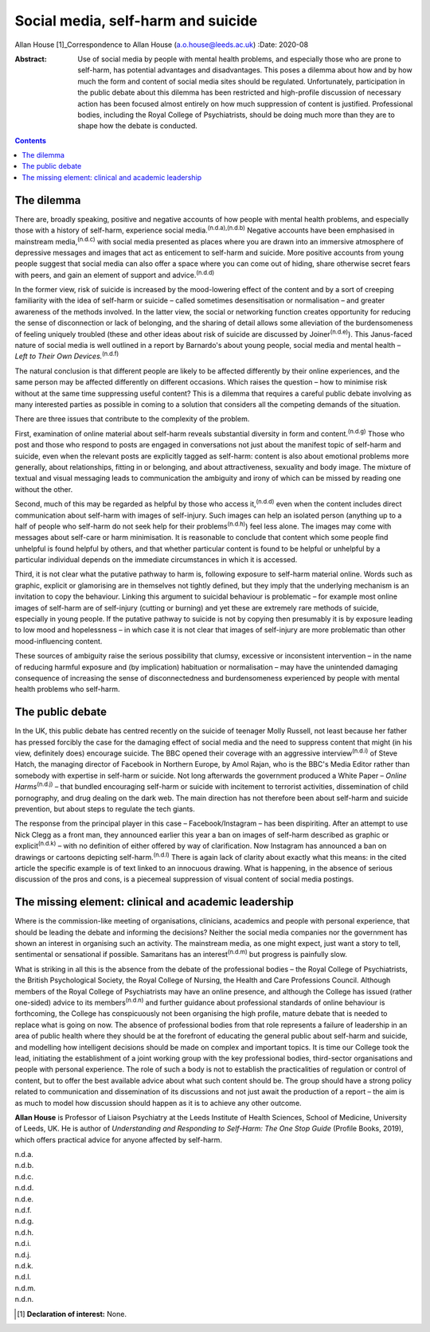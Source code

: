 ===================================
Social media, self-harm and suicide
===================================

Allan House [1]_Correspondence to Allan House (a.o.house@leeds.ac.uk)
:Date: 2020-08

:Abstract:
   Use of social media by people with mental health problems, and
   especially those who are prone to self-harm, has potential advantages
   and disadvantages. This poses a dilemma about how and by how much the
   form and content of social media sites should be regulated.
   Unfortunately, participation in the public debate about this dilemma
   has been restricted and high-profile discussion of necessary action
   has been focused almost entirely on how much suppression of content
   is justified. Professional bodies, including the Royal College of
   Psychiatrists, should be doing much more than they are to shape how
   the debate is conducted.


.. contents::
   :depth: 3
..

.. _sec1:

The dilemma
===========

There are, broadly speaking, positive and negative accounts of how
people with mental health problems, and especially those with a history
of self-harm, experience social media.\ :sup:`(n.d.a),(n.d.b)` Negative
accounts have been emphasised in mainstream media,\ :sup:`(n.d.c)` with
social media presented as places where you are drawn into an immersive
atmosphere of depressive messages and images that act as enticement to
self-harm and suicide. More positive accounts from young people suggest
that social media can also offer a space where you can come out of
hiding, share otherwise secret fears with peers, and gain an element of
support and advice.\ :sup:`(n.d.d)`

In the former view, risk of suicide is increased by the mood-lowering
effect of the content and by a sort of creeping familiarity with the
idea of self-harm or suicide – called sometimes desensitisation or
normalisation – and greater awareness of the methods involved. In the
latter view, the social or networking function creates opportunity for
reducing the sense of disconnection or lack of belonging, and the
sharing of detail allows some alleviation of the burdensomeness of
feeling uniquely troubled (these and other ideas about risk of suicide
are discussed by Joiner\ :sup:`(n.d.e)`). This Janus-faced nature of
social media is well outlined in a report by Barnardo's about young
people, social media and mental health – *Left to Their Own
Devices.*\ :sup:`(n.d.f)`

The natural conclusion is that different people are likely to be
affected differently by their online experiences, and the same person
may be affected differently on different occasions. Which raises the
question – how to minimise risk without at the same time suppressing
useful content? This is a dilemma that requires a careful public debate
involving as many interested parties as possible in coming to a solution
that considers all the competing demands of the situation.

There are three issues that contribute to the complexity of the problem.

First, examination of online material about self-harm reveals
substantial diversity in form and content.\ :sup:`(n.d.g)` Those who
post and those who respond to posts are engaged in conversations not
just about the manifest topic of self-harm and suicide, even when the
relevant posts are explicitly tagged as self-harm: content is also about
emotional problems more generally, about relationships, fitting in or
belonging, and about attractiveness, sexuality and body image. The
mixture of textual and visual messaging leads to communication the
ambiguity and irony of which can be missed by reading one without the
other.

Second, much of this may be regarded as helpful by those who access
it,\ :sup:`(n.d.d)` even when the content includes direct communication
about self-harm with images of self-injury. Such images can help an
isolated person (anything up to a half of people who self-harm do not
seek help for their problems\ :sup:`(n.d.h)`) feel less alone. The
images may come with messages about self-care or harm minimisation. It
is reasonable to conclude that content which some people find unhelpful
is found helpful by others, and that whether particular content is found
to be helpful or unhelpful by a particular individual depends on the
immediate circumstances in which it is accessed.

Third, it is not clear what the putative pathway to harm is, following
exposure to self-harm material online. Words such as graphic, explicit
or glamorising are in themselves not tightly defined, but they imply
that the underlying mechanism is an invitation to copy the behaviour.
Linking this argument to suicidal behaviour is problematic – for example
most online images of self-harm are of self-injury (cutting or burning)
and yet these are extremely rare methods of suicide, especially in young
people. If the putative pathway to suicide is not by copying then
presumably it is by exposure leading to low mood and hopelessness – in
which case it is not clear that images of self-injury are more
problematic than other mood-influencing content.

These sources of ambiguity raise the serious possibility that clumsy,
excessive or inconsistent intervention – in the name of reducing harmful
exposure and (by implication) habituation or normalisation – may have
the unintended damaging consequence of increasing the sense of
disconnectedness and burdensomeness experienced by people with mental
health problems who self-harm.

.. _sec2:

The public debate
=================

In the UK, this public debate has centred recently on the suicide of
teenager Molly Russell, not least because her father has pressed
forcibly the case for the damaging effect of social media and the need
to suppress content that might (in his view, definitely does) encourage
suicide. The BBC opened their coverage with an aggressive
interview\ :sup:`(n.d.i)` of Steve Hatch, the managing director of
Facebook in Northern Europe, by Amol Rajan, who is the BBC's Media
Editor rather than somebody with expertise in self-harm or suicide. Not
long afterwards the government produced a White Paper – *Online
Harms*\ :sup:`(n.d.j)` – that bundled encouraging self-harm or suicide
with incitement to terrorist activities, dissemination of child
pornography, and drug dealing on the dark web. The main direction has
not therefore been about self-harm and suicide prevention, but about
steps to regulate the tech giants.

The response from the principal player in this case – Facebook/Instagram
– has been dispiriting. After an attempt to use Nick Clegg as a front
man, they announced earlier this year a ban on images of self-harm
described as graphic or explicit\ :sup:`(n.d.k)` – with no definition of
either offered by way of clarification. Now Instagram has announced a
ban on drawings or cartoons depicting self-harm.\ :sup:`(n.d.l)` There
is again lack of clarity about exactly what this means: in the cited
article the specific example is of text linked to an innocuous drawing.
What is happening, in the absence of serious discussion of the pros and
cons, is a piecemeal suppression of visual content of social media
postings.

.. _sec3:

The missing element: clinical and academic leadership
=====================================================

Where is the commission-like meeting of organisations, clinicians,
academics and people with personal experience, that should be leading
the debate and informing the decisions? Neither the social media
companies nor the government has shown an interest in organising such an
activity. The mainstream media, as one might expect, just want a story
to tell, sentimental or sensational if possible. Samaritans has an
interest\ :sup:`(n.d.m)` but progress is painfully slow.

What is striking in all this is the absence from the debate of the
professional bodies – the Royal College of Psychiatrists, the British
Psychological Society, the Royal College of Nursing, the Health and Care
Professions Council. Although members of the Royal College of
Psychiatrists may have an online presence, and although the College has
issued (rather one-sided) advice to its members\ :sup:`(n.d.n)` and
further guidance about professional standards of online behaviour is
forthcoming, the College has conspicuously not been organising the high
profile, mature debate that is needed to replace what is going on now.
The absence of professional bodies from that role represents a failure
of leadership in an area of public health where they should be at the
forefront of educating the general public about self-harm and suicide,
and modelling how intelligent decisions should be made on complex and
important topics. It is time our College took the lead, initiating the
establishment of a joint working group with the key professional bodies,
third-sector organisations and people with personal experience. The role
of such a body is not to establish the practicalities of regulation or
control of content, but to offer the best available advice about what
such content should be. The group should have a strong policy related to
communication and dissemination of its discussions and not just await
the production of a report – the aim is as much to model how discussion
should happen as it is to achieve any other outcome.

**Allan House** is Professor of Liaison Psychiatry at the Leeds
Institute of Health Sciences, School of Medicine, University of Leeds,
UK. He is author of *Understanding and Responding to Self-Harm: The One
Stop Guide* (Profile Books, 2019), which offers practical advice for
anyone affected by self-harm.

.. container:: references csl-bib-body hanging-indent
   :name: refs

   .. container:: csl-entry
      :name: ref-ref1

      n.d.a.

   .. container:: csl-entry
      :name: ref-ref2

      n.d.b.

   .. container:: csl-entry
      :name: ref-ref3

      n.d.c.

   .. container:: csl-entry
      :name: ref-ref4

      n.d.d.

   .. container:: csl-entry
      :name: ref-ref5

      n.d.e.

   .. container:: csl-entry
      :name: ref-ref6

      n.d.f.

   .. container:: csl-entry
      :name: ref-ref7

      n.d.g.

   .. container:: csl-entry
      :name: ref-ref8

      n.d.h.

   .. container:: csl-entry
      :name: ref-ref9

      n.d.i.

   .. container:: csl-entry
      :name: ref-ref10

      n.d.j.

   .. container:: csl-entry
      :name: ref-ref11

      n.d.k.

   .. container:: csl-entry
      :name: ref-ref12

      n.d.l.

   .. container:: csl-entry
      :name: ref-ref13

      n.d.m.

   .. container:: csl-entry
      :name: ref-ref14

      n.d.n.

.. [1]
   **Declaration of interest:** None.

